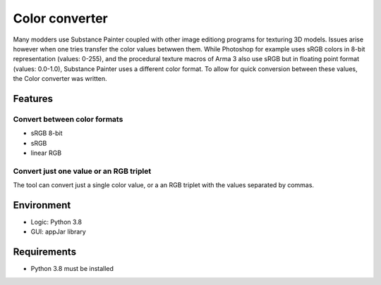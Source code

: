 Color converter
===============

Many modders use Substance Painter coupled with other image editiong programs for texturing 3D models.
Issues arise however when one tries transfer the color values betwwen them.
While Photoshop for example uses sRGB colors in 8-bit representation (values: 0-255), and the procedural texture macros of Arma 3 also use sRGB but in floating point format
(values: 0.0-1.0), Substance Painter uses a different color format.
To allow for quick conversion between these values, the Color converter was written.

Features
--------

Convert between color formats
^^^^^^^^^^^^^^^^^^^^^^^^^^^^^

* sRGB 8-bit
* sRGB
* linear RGB

Convert just one value or an RGB triplet
^^^^^^^^^^^^^^^^^^^^^^^^^^^^^^^^^^^^^^^^

The tool can convert just a single color value, or a an RGB triplet with the values separated by commas.

Environment
-----------

* Logic:  Python 3.8
* GUI:    appJar library

Requirements
------------

* Python 3.8 must be installed
